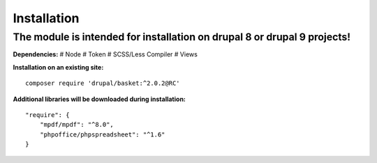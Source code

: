 Installation
===================================

The module is intended for installation on drupal 8 or drupal 9 projects!
########

**Dependencies:**
# Node
# Token
# SCSS/Less Compiler
# Views


**Installation on an existing site:**
::

    composer require 'drupal/basket:^2.0.2@RC'
    

**Additional libraries will be downloaded during installation:**
::

    "require": {
        "mpdf/mpdf": "^8.0",
        "phpoffice/phpspreadsheet": "^1.6"
    }

    
    
    

.. autosummary::
   :toctree: generated

   AlternativeCommerce
